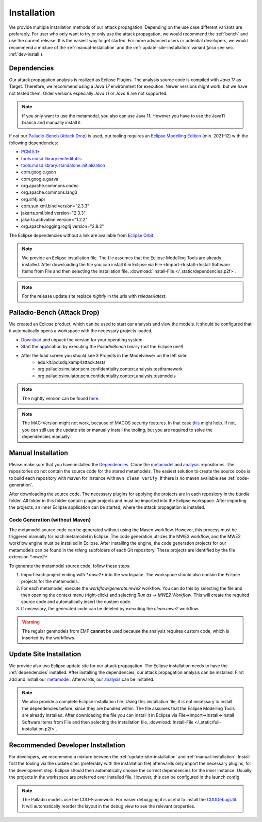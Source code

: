 ============
Installation
============

We provide multiple installation methods of our attack propagation. Depending on the use case different variants are preferably. For user who only want to try or only use the attack propagation, we would recommend the :ref:`bench` and use the current release. It is the easiest way to get started. For more advanced users or potential developers, we would recommend a mixture of the :ref:`manual-installation` and the :ref:`update-site-installation` variant (also see sec. :ref:`dev-install`).


.. _dependencies:

Dependencies
************

Our attack propagation analysis is realized as Eclipse Plugins. The analysis source code is compiled with *Java 17* as Target. Therefore, we recommend using a *Java 17* environment for execution. Newer versions might work, but we have not tested them. Older versions especially *Java 11* or *Java 8* are not supported.  

.. note::
    If you only want to use the metamodel, you also can use Java 11. However you have to use the Java11 branch and manually install it.

If not our `Palladio-Bench (Attack Drop)`_ is used, our tooling requires an `Eclipse Modelling Edition <https://www.Eclipse.org/downloads/packages/release/2021-12/r/Eclipse-modeling-tools>`__ (min. 2021-12) with the following dependencies:

* `PCM 5.1+ <https://sdqweb.ipd.kit.edu/wiki/PCM_Installation>`__
* `tools.mdsd.library.emfeditutils <https://github.com/MDSD-Tools/Library-EMFEditUtils>`__
* `tools.mdsd.library.standalone.initialization <https://github.com/MDSD-Tools/Library-StandaloneInitialization>`__
* com.google.gson
* com.google.guava
* org.apache.commons.codec
* org.apache.commons.lang3
* org.slf4j.api
* com.sun.xml.bind version="2.3.3"
* jakarta.xml.bind version="2.3.3"
* jakarta.activation version="1.2.2" 
* org.apache.logging.log4j version="2.8.2"
    
The Eclipse dependencies without a link are available from `Eclipse Orbit <https://download.Eclipse.org/tools/orbit/downloads/drops/R20210602031627/>`__

.. note::
    We provide an Eclipse installation file. The file assumes that the Eclipse Modelling Tools are already installed. After downloading the file you can install it in Eclipse via File->Import->Install->Install Software Items from File and then selecting the installation file. :download:`Install-File </_static/dependencies.p2f>`.

.. note::
    For the release update site replace *nightly* in the urls with *release/latest*.

.. _bench:

Palladio-Bench (Attack Drop)
****************************


We created an Eclipse product, which can be used to start our analysis and view the models. It should be configured that it automatically opens a workspace with the necessary projects loaded.

*  `Download <https://updatesite.palladio-simulator.com/fluidtrust/palladio-bench-product-attackerpropagation/releases/latest/>`__ and unpack the version for your operating system
* Start the application by executing the *PalladioBench* binary (not the Eclipse one!)
* After the load screen you should see 3 Projects in the Modelviewer on the left side:
    * edu.kit.ipd.sdq.kamp4attack.tests
    * org.palladiosimulator.pcm.confidentiality.context.analysis.testframework
    * org.palladiosimulator.pcm.confidentiality.context.analysis.testmodels

.. note::
    The nightly version can be found `here <https://updatesite.palladio-simulator.com/fluidtrust/palladio-bench-product-attackerpropagation/nightly>`_.

.. note::
    The MAC-Version might not work, because of MACOS security features. In that case `this <https://sdqweb.ipd.kit.edu/wiki/PCM_Installation#Mac_OS_X>`__ might help. If not, you can still use the update site or manually install the tooling, but you are required to solve the dependencies manually.

.. _manual-installation:

Manual Installation
*******************
Please make sure that you have installed the `Dependencies`_. Clone the `metamodel <https://github.com/FluidTrust/Palladio-Addons-ContextConfidentiality-Metamodel>`__ and `analysis <https://github.com/FluidTrust/Palladio-Addons-ContextConfidentiality-Analysis>`__ repositories. The repositories do not contain the source code for the stored metamodels. The easiest solution to create the source code is to build each repository with maven for instance with ``mvn clean verify``. If there is no maven available see :ref:`code-generation`.

After downloading the source code. The necessary plugins for applying the projects are in each repository in the *bundle* folder. All folder in this folder contain plugin projects and must be imported into the Eclipse workspace. After importing the projects, an inner Eclipse application can be started, where the attack propagation is installed. 


.. _code-generation:

Code Generation (without Maven)
===============================

The metamodel source code can be generated without using the Maven workflow. However, this process must be triggered manually for each metamodel in Eclipse. The code generation utilizes the MWE2 workflow, and the MWE2 workflow engine must be installed in Eclipse. After installing the engine, the code generation projects for our metamodels can be found in the `releng` subfolders of each Git repository. These projects are identified by the file extension `*.mwe2*`.

To generate the metamodel source code, follow these steps:

1. Import each project ending with `*.mwe2*` into the workspace. The workspace should also contain the Eclipse projects for the metamodels.

2. For each metamodel, execute the `workflow/generate.mwe2` workflow. You can do this by selecting the file and then opening the context menu (right-click) and selecting *Run as* -> *MWE2 Workflow*. This will create the required source code and automatically insert the custom code.

3. If necessary, the generated code can be deleted by executing the `clean.mwe2` workflow.

.. note:::
    The MWE2 workflow engine must be installed in Eclipse for the code generation to work correctly.


.. warning::
    The regular genmodels from EMF **cannot** be used because the analysis requires custom code, which is inserted by the workflows.



.. _update-site-installation:

Update Site Installation
************************

We provide also two Eclipse update site for our attack propagation. The Eclipse installation needs to have the :ref:`dependencies` installed. After installing the dependencies, our attack propagation analysis can be installed. First add and install our `metamodel <https://updatesite.palladio-simulator.com/fluidtrust/palladio-addons-contextconfidentiality-metamodel/nightly/>`__. Afterwards, our `analysis <https://updatesite.palladio-simulator.com/fluidtrust/palladio-addons-contextconfidentiality-analysis/nightly/>`__ can be installed. 

.. note::
    We also provide a complete Eclipse installation file. Using this installation file, it is not necessary to install the dependencies before, since they are bundled within. The file assumes that the Eclipse Modelling Tools are already installed. After downloading the file you can install it in Eclipse via File->Import->Install->Install Software Items from File and then selecting the installation file. :download:`Install-File </_static/full-installation.p2f>`.


.. _dev-install:

Recommended Developer Installation
**********************************

For developers, we recommend a mixture between the :ref:`update-site-installation` and :ref:`manual-installation`. Install first the tooling via the update sites (preferably with the installation file) afterwards only import the necessary plugins, for the development step. Eclipse should then automatically choose the correct dependencies for the inner instance. Usually the projects in the workspace are preferred over installed file. However, this can be configured in the launch config. 

.. note::
    The Palladio models use the CDO-Framework. For easier debugging it is useful to install the `CDODebugUtil <https://github.com/MDSD-Tools/EclipseAddon-CDODebugUtils>`__. It will automatically reorder the layout in the debug view to see the relevant properties. 
